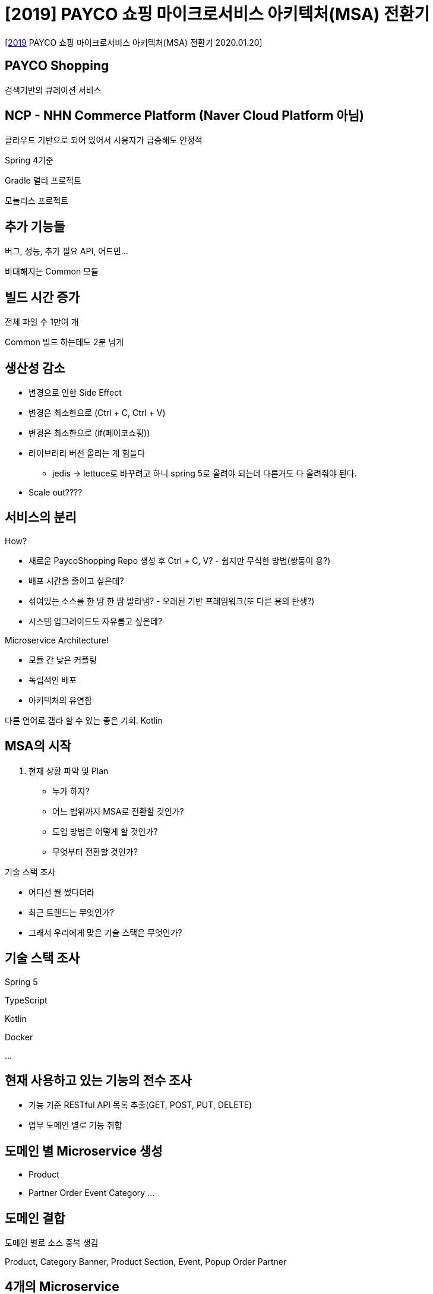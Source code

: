 = [2019] PAYCO 쇼핑 마이크로서비스 아키텍처(MSA) 전환기

https://youtu.be/l195D5WT_tE[[2019] PAYCO 쇼핑 마이크로서비스 아키텍처(MSA) 전환기 2020.01.20]



== PAYCO Shopping

검색기반의 큐레이션 서비스

== NCP - NHN Commerce Platform (Naver Cloud Platform 아님)

클라우드 기반으로 되어 있어서 사용자가 급증해도 안정적

Spring 4기준

Gradle 멀티 프로젝트

모놀리스 프로젝트

== 추가 기능들

버그, 성능, 추가 필요 API, 어드민...

비대해지는 Common 모듈

== 빌드 시간 증가
전체 파일 수 1만여 개

Common 빌드 하는데도 2분 넘게

== 생산성 감소
* 변경으로 인한 Side Effect
* 변경은 최소한으로 (Ctrl + C, Ctrl + V)
* 변경은 최소한으로 (if(페이코쇼핑))
* 라이브러리 버전 올리는 게 힘들다
** jedis -> lettuce로 바꾸려고 하니 spring 5로 올려야 되는데 다른거도 다 올려줘야 된다.
* Scale out????

== 서비스의 분리
.How?
* 새로운 PaycoShopping Repo 생성 후 Ctrl + C, V? - 쉽지만 무식한 방법(쌍둥이 용?)
* 배포 시간을 줄이고 싶은데?
* 섞여있는 소스를 한 땀 한 땀 발라냄? - 오래된 기반 프레임워크(또 다른 용의 탄생?)
* 시스템 업그레이드도 자유롭고 싶은데?

.Microservice Architecture!
* 모듈 간 낮은 커플링
* 독립적인 배포
* 아키텍처의 유연함

다른 언어로 갭라 할 수 있는 좋은 기회. Kotlin

== MSA의 시작
. 현재 상황 파악 및 Plan
* 누가 하지?
* 어느 범위까지 MSA로 전환할 것인가?
* 도입 방법은 어떻게 할 것인가?
* 무엇부터 전환할 것인가?

.기술 스택 조사
* 어디선 뭘 썼다더라
* 최근 트렌드는 무엇인가?
* 그래서 우리에게 맞은 기술 스택은 무엇인가?

== 기술 스택 조사
Spring 5

TypeScript

Kotlin

Docker

...

== 현재 사용하고 있는 기능의 전수 조사
* 기능 기준 RESTful API 목록 추출(GET, POST, PUT, DELETE)
* 업무 도메인 별로 기능 취합

== 도메인 별 Microservice 생성
* Product
* Partner
Order
Event
Category
...

== 도메인 결합
도메인 별로 소스 중복 생김

Product, Category
Banner, Product Section, Event, Popup
Order
Partner

== 4개의 Microservice
Product
Display
Order
Partner

== API Gateway


== Service Discovery

Netflix Zuul, Eureka

== Spring Cloud Netflix

== Gateway & Service Discovery

Webflux로 개발하고 있었는데 Zuul에서 블록킹.

Spring cloud로 고개를 돌림

== Zuul VS Spring Cloud Gateway

Stack overflow 의 spring cloud gateway 개발자

Zuul은 servlet 2.5 blocking API

Spring Cloud Gateway

==

== Service Discovery

== Legacy Configuration

== Cloud Configuration

Spring Cloud Config Server

@RefreshScope

== Cloud Config

== Containerize

== Docker Repository

.Nexus Repository Manager 3
* Maven Internal Registry (Private)
* Docker Internal Registry (Private)
* Maven Proxy Registry
* Docker Proxy Registry
* apt, bower, npm, pypi, yum ...

== Build & Deploy

ansible playbook


== Monitoring
* nSight(NHN 사내 표준 모니터링 툴)
* Scouter - Zipkin
* Grafana
* Scouter - xlog


== Swagger Based Documentation

백엔드 개발 조직간에서 의사소통이 필요해짐

== Swagger Annotation

...

.장점
* API 문서의 현행화가 쉬움
* 이해하기 쉽고, 개발도 쉬움
* 주석을 대체할 수 있음

.단점
* 개발 로직 과는 상관없는 코드 (현행화를 잘 안하게 됨)
* Spec file만 별도로 생성할 수 없음
* 분산 환경에서의 문서 통합이 어려움
* functional endpoint 방식에서는 API 문서화가 불가능

== Spring REST Docs + OpenAPI 3.0 + Swagger UI
.보완 대책
* Spring REST Docs
* OpenAPI 3.0
* Swagger UI

== Test Code For Documents
[source,kotlin]
----
@Test
@DisplayName....
----

== 최종 아키텍처

== 결과 Project Modules

== 서비스 종료
2018-05-14~2019-09-30

== Contributor!
신규 프로젝트에 결함이 많음

== 이후 과제
NCP

== 회고
* 욕심부리지 말자.
* 디테일에 신경 쓰자.
* 한 번에 하나씩..
* 서비스는 안정성이 중요!
* 하지만 장애를 두려워하지 말자!

== CNCF
https://www.cncf.io/[Cloud Native Computing Foundation]


== References
* https://www.joinc.co.kr/w/man/12/msaPayco[PAYCO 쇼핑 마이크로서비스 아키텍처(MSA) 전환기]
